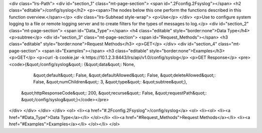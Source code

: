 <div class="lrs-Path">
<div id="section_1" class="mt-page-section">
<span id=".2Fconfig.2Fsyslog"></span>
<h2 class="editable">/config/syslog</h2>
<p><span>The nodes below this one perform the functions described in this function overview.</span></p>
<div class="lrs-Subhead style-wrap">
<p>Use</p>
</div>
<p>Use to configure system logging to a file or remote logging server and to create filters for the types of messages to log.</p>
<div id="section_2" class="mt-page-section">
<span id="Data_Type"></span>
<h4 class="editable" style="border:none">Data Type</h4>
<p>subtree</p>
<div id="section_3" class="mt-page-section">
<span id="Request_Methods"></span>
<h3 class="editable" style="border:none">Request Methods</h3>
<p>GET</p>
</div>
<div id="section_4" class="mt-page-section">
<span id="Examples"></span>
<h3 class="editable" style="border:none">Examples</h3>
<p>GET</p>
<p>curl -b cookie.jar -k https://10.1.2.3:8443/lrs/api/v1.0/config/syslog</p>
<p>GET Response</p>
<pre><code>{&quot;/config/syslog&quot;: {&quot;data&quot;: None,
                     &quot;default&quot;: False,
                     &quot;defaultAllowed&quot;: False,
                     &quot;deleteAllowed&quot;: False,
                     &quot;numChildren&quot;: 3,
                     &quot;type&quot;: &quot;subtree&quot;},
 &quot;httpResponseCode&quot;: 200,
 &quot;recurse&quot;: False,
 &quot;requestPath&quot;: &quot;/config/syslog&quot;}</code></pre>
</div>
</div>
</div>
</div>
<ol>
<li><a href="#.2Fconfig.2Fsyslog">/config/syslog</a>
<ol>
<li><ol>
<li><a href="#Data_Type">Data Type</a></li>
</ol></li>
<li><a href="#Request_Methods">Request Methods</a></li>
<li><a href="#Examples">Examples</a></li>
</ol></li>
</ol>
